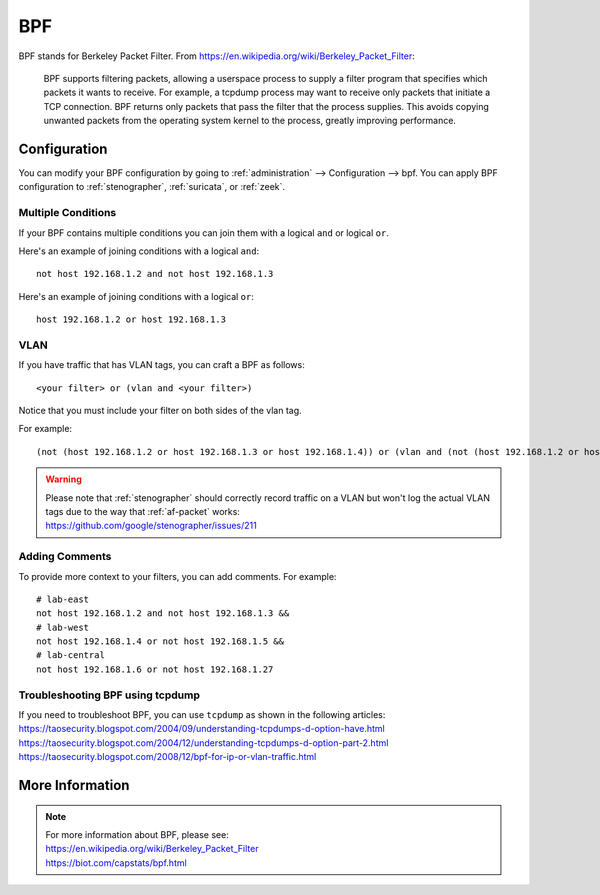 .. _bpf:

BPF
===

BPF stands for Berkeley Packet Filter. From https://en.wikipedia.org/wiki/Berkeley_Packet_Filter:

   BPF supports filtering packets, allowing a userspace process to supply a filter program that specifies which packets it wants to receive. For example, a tcpdump process may want to receive only packets that initiate a TCP connection. BPF returns only packets that pass the filter that the process supplies. This avoids copying unwanted packets from the operating system kernel to the process, greatly improving performance.

Configuration
-------------

You can modify your BPF configuration by going to :ref:`administration` --> Configuration --> bpf. You can apply BPF configuration to :ref:`stenographer`, :ref:`suricata`, or :ref:`zeek`.

.. image:: images/config-item-bpf.png
  :target: _images/config-item-bpf.png

Multiple Conditions
~~~~~~~~~~~~~~~~~~~

If your BPF contains multiple conditions you can join them with a logical ``and`` or logical ``or``.

Here's an example of joining conditions with a logical ``and``:

::
    
    not host 192.168.1.2 and not host 192.168.1.3
      
Here's an example of joining conditions with a logical ``or``:

::

    host 192.168.1.2 or host 192.168.1.3

VLAN
~~~~

If you have traffic that has VLAN tags, you can craft a BPF as follows:

::

    <your filter> or (vlan and <your filter>)

Notice that you must include your filter on both sides of the vlan tag.

For example:

::

    (not (host 192.168.1.2 or host 192.168.1.3 or host 192.168.1.4)) or (vlan and (not (host 192.168.1.2 or host 192.168.1.3 or host 192.168.1.4)))

.. warning::

   | Please note that :ref:`stenographer` should correctly record traffic on a VLAN but won't log the actual VLAN tags due to the way that :ref:`af-packet` works:
   | https://github.com/google/stenographer/issues/211

Adding Comments
~~~~~~~~~~~~~~~

To provide more context to your filters, you can add comments. For example:

::

   # lab-east
   not host 192.168.1.2 and not host 192.168.1.3 &&
   # lab-west
   not host 192.168.1.4 or not host 192.168.1.5 &&
   # lab-central
   not host 192.168.1.6 or not host 192.168.1.27

Troubleshooting BPF using tcpdump
~~~~~~~~~~~~~~~~~~~~~~~~~~~~~~~~~

| If you need to troubleshoot BPF, you can use ``tcpdump`` as shown in the following articles:
| https://taosecurity.blogspot.com/2004/09/understanding-tcpdumps-d-option-have.html
| https://taosecurity.blogspot.com/2004/12/understanding-tcpdumps-d-option-part-2.html
| https://taosecurity.blogspot.com/2008/12/bpf-for-ip-or-vlan-traffic.html

More Information
----------------

.. note::

   | For more information about BPF, please see:
   | https://en.wikipedia.org/wiki/Berkeley_Packet_Filter
   | https://biot.com/capstats/bpf.html
